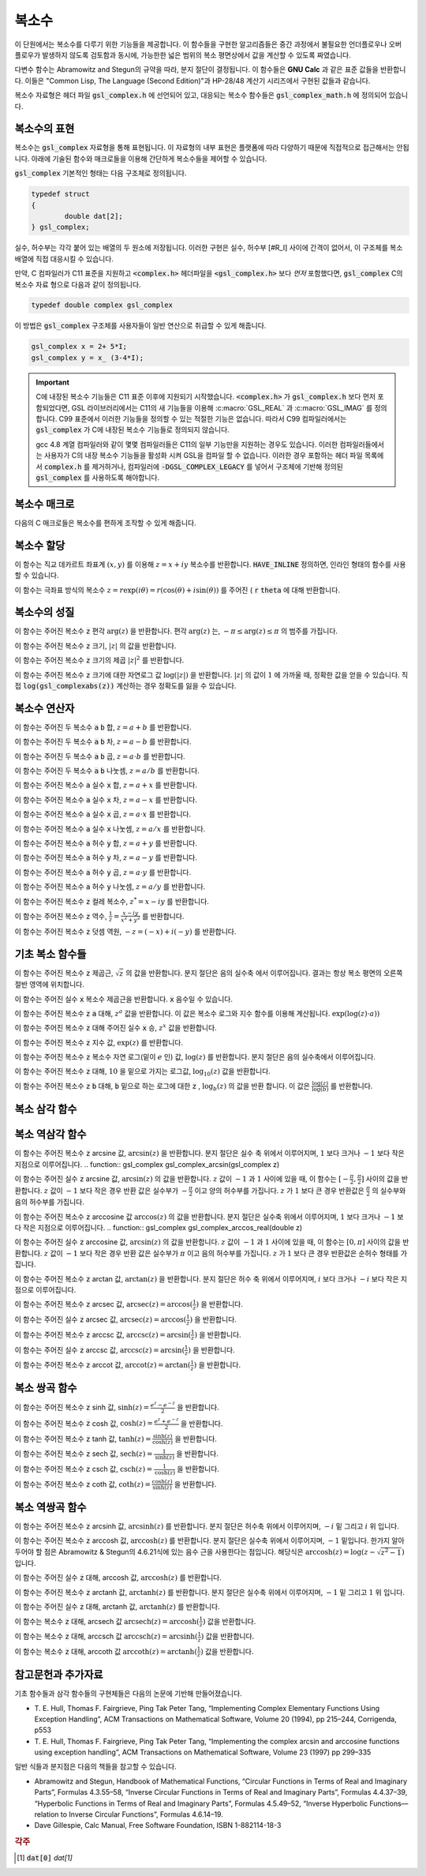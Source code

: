 ***************
복소수
***************

이 단원에서는 복소수를 다루기 위한 기능들을 제공합니다. 
이 함수들을 구현한 알고리즘들은 중간 과정에서 불필요한 언더플로우나 오버 플로우가 발생하지 않도록 검토함과 동시에, 
가능한한 넓은 범위의 복소 평면상에서 값을 계산할 수 있도록 짜였습니다.

다변수 함수는 Abramowitz and Stegun의 규약을 따라, 분지 절단이 결정됩니다. 
이 함수들은 **GNU Calc** 과 같은 표준 값들을 반환합니다. 
이들은 "Common Lisp, The Language (Second Edition)"과 HP-28/48 계산기 시리즈에서 구현된 값들과 같습니다.


복소수 자료형은 헤더 파일 :code:`gsl_complex.h` 에 선언되어 있고, 
대응되는 복소수 함수들은 :code:`gsl_complex_math.h` 에 정의되어 있습니다.

복소수의 표현
=================================

복소수는 :code:`gsl_complex` 자료형을 통해 표현됩니다. 
이 자료형의 내부 표현은 플랫폼에 따라 다양하기 때문에 
직접적으로 접근해서는 안됩니다. 
아래에 기술된 함수와 매크로들을 이용해 간단하게 복소수들을 
제어할 수 있습니다.

:code:`gsl_complex` 기본적인 형태는 다음 구조체로 정의됩니다.

.. code-block:: c

    	typedef struct
	{
		double dat[2];
	} gsl_complex;



실수, 허수부는 각각 붙어 있는 배열의 두 원소에 저장됩니다.  
이러한 구현은 실수, 허수부 [#R_I] 사이에 간격이 없어서, 
이 구조체를 복소 배열에 직접 대응시킬 수 있습니다.

만약, C 컴파일러가 C11 표준을 지원하고 :code:`<complex.h>` 헤더파일을  :code:`<gsl_complex.h>` 보다 
*먼저* 포함했다면, :code:`gsl_complex` C의 복소수 자료 형으로 
다음과 같이 정의됩니다.

.. code-block:: c

        typedef double complex gsl_complex


이 방법은 :code:`gsl_complex` 구조체를 사용자들이 
일반 연산으로 취급할 수 있게 해줍니다.

.. code-block:: c

    gsl_complex x = 2+ 5*I;
    gsl_complex y = x_ (3-4*I);

.. important::

    C에 내장된 복소수 기능들은 C11 표준 이후에 지원되기 시작했습니다. 
    :code:`<complex.h>` 가 :code:`gsl_complex.h` 보다 먼저 포함되었다면, GSL 라이브러리에서는 C11의 새 기능들을 이용해
    :c:macro:`GSL_REAL` 과 :c:macro:`GSL_IMAG` 를 정의합니다. 
    C99 표준에서 이러한 기능들을 정의할 수 있는 적절한 기능은 없습니다. 
    따라서 C99 컴파일러에서는 :code:`gsl_complex` 가 
    C에 내장된 복소수 기능들로 정의되지 않습니다.

    gcc 4.8 계열 컴파일러와 같이 몇몇 컴파일러들은 C11의 일부 기능만을 지원하는 경우도 있습니다.
    이러한 컴파일러들에서는 사용자가 C의 내장 복소수 기능들을 활성화 시켜 GSL을 컴파일 할 수 없습니다.
    이러한 경우 포함하는 헤더 파일 목록에서 :code:`complex.h` 를 제거하거나, 
    컴파일러에 :code:`-DGSL_COMPLEX_LEGACY` 를 넣어서 구조체에 기반해 정의된 
    :code:`gsl_complex` 를 사용하도록 해야합니다.

복소수 매크로
==================

다음의 C 매크로들은 복소수를 편하게 조작할 수 있게 해줍니다.

.. c:macro::
   GSL_REAL (z)
   GSL_IMAG (z)

    이 두 매크로는 각각 복소수  :code:`z` 실수, 허수부의 
    **메모리 위치** 를 반환합니다. 
    이 매크로를 이용해서 일반적인 연산을 복소수에 대해, 
    사용할 수 있습니다. 

    .. code-block:: c

        gsl_complex x, y;

        GSL_REAL(x) = 4;
        GSL_IMAG(x) = 2;

        GSL_REAL(y) = GSL_REAL(x);
        GSL_IMAG(y) = GSL_REAL(x);


    다시 말해, 이 매크로를 이용해서 복소수의 실수, 
    허수부를 읽고, 쓸 수 있습니다.

.. c:macro:: GSL_SET_COMPLEX (zp, x, y)

    데카르트 좌표 성분 ( :code:`x`, :code:`y` )을 포인터 :code:`zp` 가 가르키는 
    복소수의 실수, 허수부에 저장합니다. 예를 들어서,

    .. code-block:: c

        GSL_SET_COMPLEX(&z, 3, 4)


    는 :math:`z`  를 :math:`3 + 4i`  로 초기화 합니다.

복소수 할당
====================

.. function:: gsl_complex gsl_complex_react (double x, double y)

이 함수는 직교 데카르트 좌표계 :math:`(x,y)`  를 이용해 :math:`z = x + iy`  복소수를 반환합니다.  :code:`HAVE_INLINE` 정의하면, 인라인 형태의 함수를 사용할 수 있습니다.

.. function:: gsl_complex gsl_complex_polar (double *r*, double *theta*)

이 함수는 극좌표 방식의 복소수 :math:`z = r \text{exp}(i \theta) = r (\cos (\theta) + i \sin (\theta))`  를 주어진 ( :code:`r`  :code:`theta` 에 대해 반환합니다.


복소수의 성질
====================
.. function:: double gsl_complex_arg(gsl_complex z)

이 함수는 주어진 복소수  :code:`z` 편각 :math:`\text{arg}(z)`  을 반환합니다. 편각 :math:`\text{arg}(z)`  는, :math:`-\pi \leq \text{arg}(z) \leq \pi`  의 범주를 가집니다.

.. function:: double gsl_complex_abs(gsl_complex z)

이 함수는 주어진 복소수  :code:`z` 크기, :math:`|z|`  의 값을 반환합니다. 

.. function:: double gsl_complex_abs2(gsl_complex z)

이 함수는 주어진 복소수  :code:`z` 크기의 제곱 :math:`|z|^2`  를 반환합니다.

.. function:: double gsl_complex_logabs(gsl_complex z)

이 함수는 주어진 복소수  :code:`z` 크기에 대한 자연로그 값 :math:`\log(|z|)`  을 반환합니다. :math:`|z|`  의 값이 :math:`1`  에 가까울 때, 정확한 값을 얻을 수 있습니다. 직접  :code:`log(gsl_complexabs(z))` 계산하는 경우 정확도를 잃을 수 있습니다.

복소수 연산자
====================
.. function:: gsl_complex gsl_complex_add(gsl_complex a, gsl_complex b)


이 함수는 주어진 두 복소수  :code:`a`  :code:`b` 합, :math:`z=a+b`  를 반환합니다.

.. function:: gsl_complex gsl_complex_sub(gsl_complex a, gsl_complex b)

이 함수는 주어진 두 복소수  :code:`a`  :code:`b` 차, :math:`z = a-b`  를 반환합니다.

.. function:: gsl_complex gsl_complex_mul(gsl_complex a, gsl_complex b)

이 함수는 주어진 두 복소수  :code:`a`  :code:`b` 곱, :math:`z = a \cdot b`  를 반환합니다.

.. function:: gsl_complex gsl_complex_div(gsl_complex a, gsl_complex b)

이 함수는 주어진 두 복소수  :code:`a`  :code:`b` 나눗셈, :math:`z = a/ b`  를 반환합니다.

.. function:: gsl_complex gsl_complex_add_real(gsl_complex a, double x)

이 함수는 주어진 복소수  :code:`a` 실수  :code:`x` 합, :math:`z = a + x`  를 반환합니다.

.. function:: gsl_complex gsl_complex_sub_real(gsl_complex a, double x)

이 함수는 주어진 복소수  :code:`a` 실수  :code:`x` 차, :math:`z = a - x`  를 반환합니다.

.. function:: gsl_complex gsl_complex_mul_real(gsl_complex a, double x)

이 함수는 주어진 복소수  :code:`a` 실수  :code:`x` 곱, :math:`z = a \cdot x`  를 반환합니다.

.. function:: gsl_complex gsl_complex_div_real(gsl_complex a, double x)

이 함수는 주어진 복소수  :code:`a` 실수  :code:`x` 나눗셈, :math:`z = a / x`  를 반환합니다.

.. function:: gsl_complex gsl_complex_add_imag(gsl_complex a, double y)

이 함수는 주어진 복소수  :code:`a` 허수  :code:`y` 합, :math:`z = a + y`  를 반환합니다.

.. function:: gsl_complex gsl_complex_sub_imag(gsl_complex a, double y)

이 함수는 주어진 복소수  :code:`a` 허수  :code:`y` 차, :math:`z = a - y`  를 반환합니다.

.. function:: gsl_complex gsl_complex_mul_imag(gsl_complex a, double y)

이 함수는 주어진 복소수  :code:`a` 허수  :code:`y` 곱, :math:`z = a \cdot y`  를 반환합니다.

.. function:: gsl_complex gsl_complex_div_imag(gsl_complex a, double y)

이 함수는 주어진 복소수  :code:`a` 허수  :code:`y` 나눗셈, :math:`z = a / y`  를 반환합니다.

.. function:: gsl_complex gsl_complex_conjugate(gsl_complex z)

이 함수는 주어진 복소수  :code:`z` 컬레 복소수, :math:`z^* = x - iy`  를 반환합니다.

.. function:: gsl_complex gsl_complex_inverse(gsl_complex z)

이 함수는 주어진 복소수  :code:`z` 역수, :math:`\frac{1}{z} = \frac{x - iy}{x^2 + y^2}`  를 반환합니다.

.. function:: gsl_complex gsl_complex_negative(gsl_complex z)

이 함수는 주어진 복소수  :code:`z` 덧셈 역원, :math:`-z = (-x) + i (-y)`  를 반환합니다.

기초 복소 함수들
====================

.. function:: gsl_complex gsl_complex_sqrt(gsl_complex z)

이 함수는 주어진 복소수  :code:`z` 제곱근, :math:`\sqrt{z}`  의 값을 반환합니다. 분지 절단은 음의 실수축 에서 이루어집니다. 결과는 항상 복소 평면의 오른쪽 절반 영역에 위치합니다. 

.. function:: gsl_complex gsl_complex_sqrt_real(double x)

이 함수는 주어진 실수  :code:`x` 복소수 제곱근을 반환합니다.  :code:`x` 음수일 수 있습니다.

.. function:: gsl_complex gsl_complex_pow(gsl_complex z, gsl_complex a)

이 함수는 주어진 복소수  :code:`z`  :code:`a` 대해, :math:`z^a`  값을 반환합니다. 이 값은 복소수 로그와 지수 함수를 이용해 계산됩니다. :math:`\text{exp}(\log (z) \cdot a))`  

.. function:: gsl_complex gsl_complex_pow_real(gsl_complex z, double x)

이 함수는 주어진 복소수  :code:`z` 대해 주어진 실수  :code:`x` 승, :math:`z^x`  값을 반환합니다.

.. function:: gsl_complex gsl_complex_exp(gsl_complex z)

이 함수는 주어진 복소수  :code:`z` 지수 값, :math:`\text{exp}(z)`  를 반환합니다.

.. function:: gsl_complex gsl_complex_log(gsl_complex z)

이 함수는 주어진 복소수  :code:`z` 복소수 자연 로그(밑이 :math:`e`  인) 값, :math:`\log (z)`  를 반환합니다. 분지 절단은 음의 실수축에서 이루어집니다.

.. function:: gsl_complex gsl_complex_log10(gsl_complex z)

이 함수는 주어진 복소수  :code:`z` 대해, :math:`10`  을 밑으로 가지는 로그값, :math:`\log_10 (z)`  값을 반환합니다.

.. function:: gsl_complex gsl_complex_log_b(gsl_complex z, gsl_complex b)

이 함수는 주어진 복소수  :code:`z`  :code:`b` 대해,  :code:`b` 밑으로 하는 로그에 대한  :code:`z` , :math:`\log_b (z)`  의 값을 반환 합니다. 이 값은 :math:`\frac{\log(z)}{\log(b)}`  를 반환합니다.

복소 삼각 함수
====================

.. function:: gsl_complex gsl_complex_sin(gsl_complex z)

 이 함수는 주어진 복소수  :code:`z` sine 값, :math:`\sin (z) = \frac{(\text{exp}(iz) - \text{exp}(-iz))}{2i}`  을 반환합니다.

.. function:: gsl_complex gsl_complex_cos(gsl_complex z)

 이 함수는 주어진 복소수  :code:`z` cosine 값, :math:`\cos (z) = \frac{(\text{exp}(iz) + \text{exp}(-iz))}{2}`  을 반환합니다.

.. function:: gsl_complex gsl_complex_tan(gsl_complex z)

 이 함수는 주어진 복소수  :code:`z` tangent 값, :math:`\text{tan} (z) = \frac{\sin (z)}{\cos (z)}`  을 반환합니다.

.. function:: gsl_complex gsl_complex_sec(gsl_complex z)

 이 함수는 주어진 복소수  :code:`z` secant 값, :math:`\text{sec} (z) = \frac{1}{\cos (z)}`  을 반환합니다.

.. function:: gsl_complex gsl_complex_csc(gsl_complex z)

 이 함수는 주어진 복소수  :code:`z` 복소수 cosecant 값, :math:`\text{csc} (z) = \frac{1}{\sin (z)}`  을 반환합니다.

.. function:: gsl_complex gsl_complex_cot(gsl_complex z)

 이 함수는 주어진 복소수  :code:`z` cotangent 값, :math:`\text{cot} (z) = \frac{1}{\text{tan}(z)}`  을 반환합니다.

복소 역삼각 함수
====================

.. function:: gsl_complex gsl_complex_arcsin_real(double z)

이 함수는 주어진 복소수  :code:`z` arcsine 값, :math:`\text{arcsin}(z)`  을 반환합니다. 분지 절단은 실수 축 위에서 이루어지며, :math:`1`  보다 크거나 :math:`-1`  보다 작은 지점으로 이루어집니다.
.. function:: gsl_complex gsl_complex_arcsin(gsl_complex z)

이 함수는 주어진 실수  :code:`z` arcsine 값, :math:`\text{arcsin}(z)`  의 값을 반환합니다. :math:`z`  값이 :math:`-1`  과 :math:`1`  사이에 있을 때, 이 함수는 :math:`[- \frac{\pi}{2}, \frac{\pi}{2}]`  사이의 값을 반환합니다. :math:`z`  값이 :math:`-1`  보다 작은 경우 반환 값은 실수부가 :math:`- \frac{\pi}{2}`  이고 양의 허수부를 가집니다. :math:`z`  가 :math:`1`  보다 큰 경우 반환값은 :math:`\frac{\pi}{2}`  의 실수부와 음의 허수부를 가집니다.

.. function:: gsl_complex gsl_complex_arccos(gsl_complex z)

이 함수는 주어진 복소수  :code:`z` arccosine 값 :math:`\text{arccos}(z)`  의 값을 반환합니다. 분지 절단은 실수축 위에서 이루어지며, :math:`1`  보다 크거나 :math:`-1`  보다 작은 지점으로 이루어집니다.
.. function:: gsl_complex gsl_complex_arccos_real(double z)

이 함수는 주어진 실수  :code:`z` arccosine 값, :math:`\text{arcsin}(z)`  의 값을 반환합니다. :math:`z`  값이 :math:`-1`  과 :math:`1`  사이에 있을 때, 이 함수는 :math:`[0, \pi]`  사이의 값을 반환합니다. :math:`z`  값이 :math:`-1`  보다 작은 경우 반환 값은 실수부가 :math:`\pi`  이고 음의 허수부를 가집니다. :math:`z`  가 :math:`1`  보다 큰 경우 반환값은 순허수 형태를  가집니다.

.. function:: gsl_complex gsl_complex_arctan(gsl_complex z)

이 함수는 주어진 복소수  :code:`z` arctan 값, :math:`\text{arctan}(z)`  을 반환합니다. 분지 절단은 허수 축 위에서 이루어지며, :math:`i`  보다 크거나 :math:`-i`  보다 작은 지점으로 이루어집니다.

.. function:: gsl_complex gsl_complex_arcsec(gsl_complex z)

이 함수는 주어진 복소수  :code:`z` arcsec 값, :math:`\text{arcsec}(z) = \text{arccos}(\frac{1}{z})`  을 반환합니다.

.. function:: gsl_complex gsl_complex_arcsec_real(double z)

이 함수는 주어진 실수  :code:`z` arcsec 값, :math:`\text{arcsec}(z) = \text{arccos}(\frac{1}{z})`  을 반환합니다.

.. function:: gsl_complex gsl_complex_arccsc(gsl_complex z)

이 함수는 주어진 복소수  :code:`z` arccsc 값, :math:`\text{arccsc}(z) = \text{arcsin}(\frac{1}{z})`  을 반환합니다.

.. function:: gsl_complex gsl_complex_arccsc_real_real(double z)

이 함수는 주어진 실수  :code:`z` arccsc 값, :math:`\text{arccsc}(z) = \text{arcsin}(\frac{1}{z})`  을 반환합니다.

.. function:: gsl_complex gsl_complex_arccot(gsl_complex z)

이 함수는 주어진 복소수  :code:`z` arccot 값, :math:`\text{arccot}(z) = \text{arctan}(\frac{1}{z})`  을 반환합니다.

복소 쌍곡 함수
====================
.. function:: gsl_complex gsl_complex_sinh(gsl_complex z)

이 함수는 주어진 복소수  :code:`z` sinh 값, :math:`\text{sinh}(z) = \frac{e^z - e^{-z}}{2}`  을 반환합니다.

.. function:: gsl_complex gsl_complex_cosh(gsl_complex z)

이 함수는 주어진 복소수  :code:`z` cosh 값, :math:`\text{cosh}(z) = \frac{e^z + e^{-z}}{2}`  을 반환합니다.

.. function:: gsl_complex gsl_complex_tanh(gsl_complex z)

이 함수는 주어진 복소수  :code:`z` tanh 값, :math:`\text{tanh}(z) = \frac{\text{sinh}(z)}{\text{cosh}(z)}`  을 반환합니다.

.. function:: gsl_complex gsl_complex_sech(gsl_complex z)

이 함수는 주어진 복소수  :code:`z` sech 값, :math:`\text{sech}(z) = \frac{1}{\text{sinh}(z)}`  을 반환합니다.

.. function:: gsl_complex gsl_complex_csch(gsl_complex z)

이 함수는 주어진 복소수  :code:`z` csch 값, :math:`\text{csch}(z) = \frac{1}{\text{cosh}(z)}`  을 반환합니다.

.. function:: gsl_complex gsl_complex_coth(gsl_complex z)

이 함수는 주어진 복소수  :code:`z` coth 값, :math:`\text{coth}(z) = \frac{\text{cosh}(z)}{\text{sinh}(z)}`  을 반환합니다.


복소 역쌍곡 함수
====================

.. function:: gsl_complex gsl_complex_arcsinh(gsl_complex z)

이 함수는 주어진 복소수  :code:`z` arcsinh 값, :math:`\text{arcsinh}(z)`  를 반환합니다. 분지 절단은 허수축 위에서 이루어지며, :math:`-i`  밑 그리고 :math:`i`  위 입니다.

.. function:: gsl_complex gsl_complex_arccosh(gsl_complex z)

이 함수는 주어진 복소수  :code:`z` arccosh 값, :math:`\text{arccosh}(z)`  를 반환합니다. 분지 절단은 실수축 위에서 이루어지며, :math:`-1`  밑입니다. 한가지 알아두어야 할 점은 Abramowitz & Stegun의 4.6.21식에 있는 음수 근을 사용한다는 점입니다. 해당식은 :math:`\text{arccosh}(z) = \log(z- \sqrt{z^2 -1})`  입니다.


.. function:: gsl_complex gsl_complex_arccosh_real(double z)

이 함수는 주어진 실수  :code:`z` 대해, arccosh 값, :math:`\text{arccosh}(z)`  를 반환합니다.

.. function:: gsl_complex gsl_complex_arctanh(gsl_complex z)

이 함수는 주어진 복소수  :code:`z` arctanh 값, :math:`\text{arctanh}(z)`  를 반환합니다. 분지 절단은 실수축 위에서 이루어지며, :math:`-1`  밑 그리고 :math:`1`  위 입니다.

.. function:: gsl_complex gsl_complex_arctanh_real(double z)

이 함수는 주어진 실수  :code:`z` 대해, arctanh 값, :math:`\text{arctanh}(z)`  를 반환합니다.

.. function:: gsl_complex gsl_complex_arcsech(gsl_complex z)

이 함수는 복소수  :code:`z` 대해, arcsech 값 :math:`\text{arcsech}(z) = \text{arccosh}(\frac{1}{z})`  값을 반환합니다. 

.. function:: gsl_complex gsl_complex_arccsch(gsl_complex z)

이 함수는 복소수  :code:`z` 대해, arccsch 값 :math:`\text{arccsch}(z) = \text{arcsinh}(\frac{1}{z})`  값을 반환합니다. 

.. function:: gsl_complex gsl_complex_arccoth(gsl_complex z)

이 함수는 복소수  :code:`z` 대해, arccoth 값 :math:`\text{arccoth}(z) = \text{arctanh}(\frac{1}{z})`  값을 반환합니다. 

참고문헌과 추가자료
============================

기초 함수들과 삼각 함수들의 구현체들은 다음의 논문에 기반해 만들어졌습니다.

* T. E. Hull, Thomas F. Fairgrieve, Ping Tak Peter Tang, 
  “Implementing Complex Elementary Functions Using Exception Handling”, 
  ACM Transactions on Mathematical Software, Volume 20 (1994), pp 215–244, 
  Corrigenda, p553
* T. E. Hull, Thomas F. Fairgrieve, Ping Tak Peter Tang, 
  “Implementing the complex arcsin and arccosine functions using exception handling”, 
  ACM Transactions on Mathematical Software, Volume 23 (1997) pp 299–335

일반 식들과 분지점은 다음의 책들을 참고할 수 있습니다.

* Abramowitz and Stegun, Handbook of Mathematical Functions, 
  “Circular Functions in Terms of Real and Imaginary Parts”, Formulas 4.3.55–58, 
  “Inverse Circular Functions in Terms of Real and Imaginary Parts”, Formulas 4.4.37–39, 
  “Hyperbolic Functions in Terms of Real and Imaginary Parts”, Formulas 4.5.49–52, 
  “Inverse Hyperbolic Functions—relation to Inverse Circular Functions”, Formulas 4.6.14–19.
* Dave Gillespie, Calc Manual, Free Software Foundation, ISBN 1-882114-18-3


.. rubric:: 각주

.. [#R_I]  :code:`dat[0]` `dat[1]`